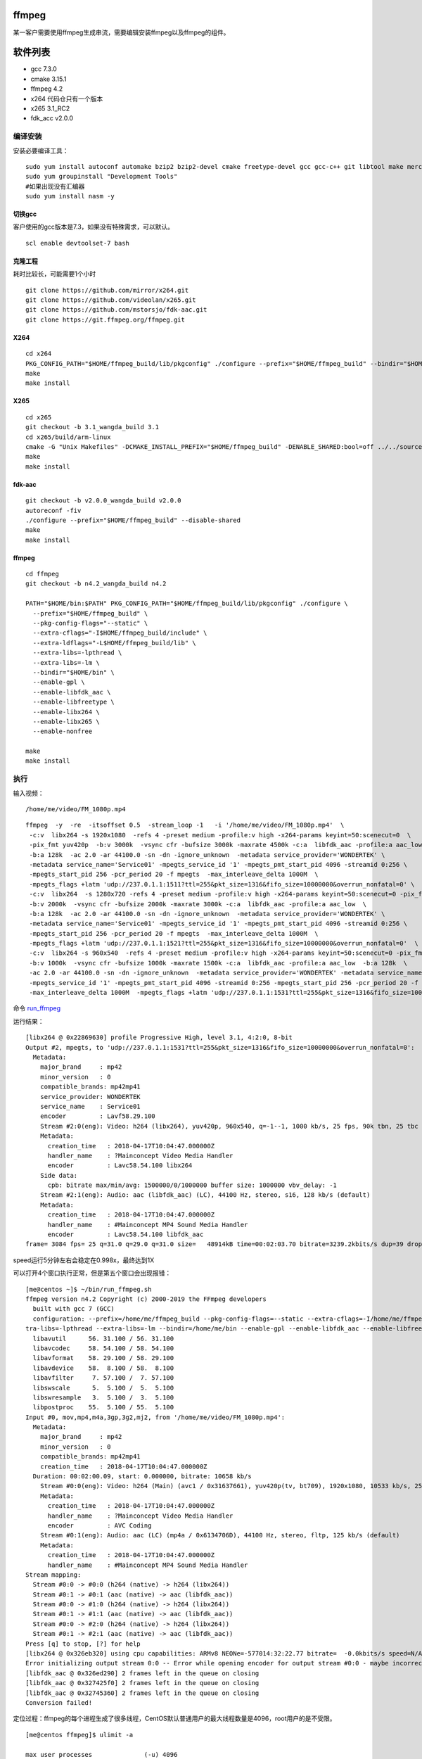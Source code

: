 ffmpeg
======

某一客户需要使用ffmpeg生成串流，需要编辑安装ffmpeg以及ffmpeg的组件。

软件列表
========

-  gcc 7.3.0
-  cmake 3.15.1
-  ffmpeg 4.2
-  x264 代码仓只有一个版本
-  x265 3.1_RC2
-  fdk_acc v2.0.0

编译安装
--------

安装必要编译工具：

::

   sudo yum install autoconf automake bzip2 bzip2-devel cmake freetype-devel gcc gcc-c++ git libtool make mercurial pkgconfig zlib-devel
   sudo yum groupinstall "Development Tools"
   #如果出现没有汇编器
   sudo yum install nasm -y

切换gcc
^^^^^^^

客户使用的gcc版本是7.3，如果没有特殊需求，可以默认。

::

   scl enable devtoolset-7 bash

克隆工程
^^^^^^^^

耗时比较长，可能需要1个小时

::

   git clone https://github.com/mirror/x264.git
   git clone https://github.com/videolan/x265.git
   git clone https://github.com/mstorsjo/fdk-aac.git
   git clone https://git.ffmpeg.org/ffmpeg.git

X264
^^^^

::

   cd x264
   PKG_CONFIG_PATH="$HOME/ffmpeg_build/lib/pkgconfig" ./configure --prefix="$HOME/ffmpeg_build" --bindir="$HOME/bin" --enable-static
   make
   make install

X265
^^^^

::

   cd x265
   git checkout -b 3.1_wangda_build 3.1
   cd x265/build/arm-linux
   cmake -G "Unix Makefiles" -DCMAKE_INSTALL_PREFIX="$HOME/ffmpeg_build" -DENABLE_SHARED:bool=off ../../source
   make
   make install

fdk-aac
^^^^^^^

::

   git checkout -b v2.0.0_wangda_build v2.0.0
   autoreconf -fiv
   ./configure --prefix="$HOME/ffmpeg_build" --disable-shared
   make
   make install

.. _ffmpeg-1:

ffmpeg
^^^^^^

::

   cd ffmpeg
   git checkout -b n4.2_wangda_build n4.2

   PATH="$HOME/bin:$PATH" PKG_CONFIG_PATH="$HOME/ffmpeg_build/lib/pkgconfig" ./configure \
     --prefix="$HOME/ffmpeg_build" \
     --pkg-config-flags="--static" \
     --extra-cflags="-I$HOME/ffmpeg_build/include" \
     --extra-ldflags="-L$HOME/ffmpeg_build/lib" \
     --extra-libs=-lpthread \
     --extra-libs=-lm \
     --bindir="$HOME/bin" \
     --enable-gpl \
     --enable-libfdk_aac \
     --enable-libfreetype \
     --enable-libx264 \
     --enable-libx265 \
     --enable-nonfree
     
   make
   make install

执行
----

输入视频：

::

   /home/me/video/FM_1080p.mp4

::

   ffmpeg  -y  -re  -itsoffset 0.5  -stream_loop -1   -i '/home/me/video/FM_1080p.mp4'  \
    -c:v  libx264 -s 1920x1080  -refs 4 -preset medium -profile:v high -x264-params keyint=50:scenecut=0  \
    -pix_fmt yuv420p  -b:v 3000k  -vsync cfr -bufsize 3000k -maxrate 4500k -c:a  libfdk_aac -profile:a aac_low  \
    -b:a 128k  -ac 2.0 -ar 44100.0 -sn -dn -ignore_unknown  -metadata service_provider='WONDERTEK' \
    -metadata service_name='Service01' -mpegts_service_id '1' -mpegts_pmt_start_pid 4096 -streamid 0:256 \
    -mpegts_start_pid 256 -pcr_period 20 -f mpegts  -max_interleave_delta 1000M  \
    -mpegts_flags +latm 'udp://237.0.1.1:1511?ttl=255&pkt_size=1316&fifo_size=10000000&overrun_nonfatal=0' \
    -c:v  libx264  -s 1280x720 -refs 4 -preset medium -profile:v high -x264-params keyint=50:scenecut=0 -pix_fmt yuv420p  \
    -b:v 2000k  -vsync cfr -bufsize 2000k -maxrate 3000k -c:a  libfdk_aac -profile:a aac_low  \
    -b:a 128k  -ac 2.0 -ar 44100.0 -sn -dn -ignore_unknown  -metadata service_provider='WONDERTEK' \
    -metadata service_name='Service01' -mpegts_service_id '1' -mpegts_pmt_start_pid 4096 -streamid 0:256 \
    -mpegts_start_pid 256 -pcr_period 20 -f mpegts  -max_interleave_delta 1000M  \
    -mpegts_flags +latm 'udp://237.0.1.1:1521?ttl=255&pkt_size=1316&fifo_size=10000000&overrun_nonfatal=0'  \
    -c:v  libx264 -s 960x540  -refs 4 -preset medium -profile:v high -x264-params keyint=50:scenecut=0 -pix_fmt yuv420p \
    -b:v 1000k  -vsync cfr -bufsize 1000k -maxrate 1500k -c:a  libfdk_aac -profile:a aac_low  -b:a 128k  \
    -ac 2.0 -ar 44100.0 -sn -dn -ignore_unknown  -metadata service_provider='WONDERTEK' -metadata service_name='Service01' \
    -mpegts_service_id '1' -mpegts_pmt_start_pid 4096 -streamid 0:256 -mpegts_start_pid 256 -pcr_period 20 -f mpegts \
    -max_interleave_delta 1000M  -mpegts_flags +latm 'udp://237.0.1.1:1531?ttl=255&pkt_size=1316&fifo_size=10000000&overrun_nonfatal=0' 

命令 `run_ffmpeg <script/run_ffmpeg.sh>`__

运行结果：

::

   [libx264 @ 0x22869630] profile Progressive High, level 3.1, 4:2:0, 8-bit
   Output #2, mpegts, to 'udp://237.0.1.1:1531?ttl=255&pkt_size=1316&fifo_size=10000000&overrun_nonfatal=0':
     Metadata:
       major_brand     : mp42
       minor_version   : 0
       compatible_brands: mp42mp41
       service_provider: WONDERTEK
       service_name    : Service01
       encoder         : Lavf58.29.100
       Stream #2:0(eng): Video: h264 (libx264), yuv420p, 960x540, q=-1--1, 1000 kb/s, 25 fps, 90k tbn, 25 tbc (default)
       Metadata:
         creation_time   : 2018-04-17T10:04:47.000000Z
         handler_name    : ?Mainconcept Video Media Handler
         encoder         : Lavc58.54.100 libx264
       Side data:
         cpb: bitrate max/min/avg: 1500000/0/1000000 buffer size: 1000000 vbv_delay: -1
       Stream #2:1(eng): Audio: aac (libfdk_aac) (LC), 44100 Hz, stereo, s16, 128 kb/s (default)
       Metadata:
         creation_time   : 2018-04-17T10:04:47.000000Z
         handler_name    : #Mainconcept MP4 Sound Media Handler
         encoder         : Lavc58.54.100 libfdk_aac
   frame= 3084 fps= 25 q=31.0 q=29.0 q=31.0 size=   48914kB time=00:02:03.70 bitrate=3239.2kbits/s dup=39 drop=0 speed=0.998x

speed运行5分钟左右会稳定在0.998x，最终达到1X

可以打开4个窗口执行正常，但是第五个窗口会出现报错：

::

   [me@centos ~]$ ~/bin/run_ffmpeg.sh
   ffmpeg version n4.2 Copyright (c) 2000-2019 the FFmpeg developers
     built with gcc 7 (GCC)
     configuration: --prefix=/home/me/ffmpeg_build --pkg-config-flags=--static --extra-cflags=-I/home/me/ffmpeg_build/include --extra-ldflags=-L/home/me/ffmpeg_build/lib --ex
   tra-libs=-lpthread --extra-libs=-lm --bindir=/home/me/bin --enable-gpl --enable-libfdk_aac --enable-libfreetype --enable-libx264 --enable-libx265 --enable-nonfree
     libavutil      56. 31.100 / 56. 31.100
     libavcodec     58. 54.100 / 58. 54.100
     libavformat    58. 29.100 / 58. 29.100
     libavdevice    58.  8.100 / 58.  8.100
     libavfilter     7. 57.100 /  7. 57.100
     libswscale      5.  5.100 /  5.  5.100
     libswresample   3.  5.100 /  3.  5.100
     libpostproc    55.  5.100 / 55.  5.100
   Input #0, mov,mp4,m4a,3gp,3g2,mj2, from '/home/me/video/FM_1080p.mp4':
     Metadata:
       major_brand     : mp42
       minor_version   : 0
       compatible_brands: mp42mp41
       creation_time   : 2018-04-17T10:04:47.000000Z
     Duration: 00:02:00.09, start: 0.000000, bitrate: 10658 kb/s
       Stream #0:0(eng): Video: h264 (Main) (avc1 / 0x31637661), yuv420p(tv, bt709), 1920x1080, 10533 kb/s, 25 fps, 25 tbr, 25k tbn, 50 tbc (default)
       Metadata:
         creation_time   : 2018-04-17T10:04:47.000000Z
         handler_name    : ?Mainconcept Video Media Handler
         encoder         : AVC Coding
       Stream #0:1(eng): Audio: aac (LC) (mp4a / 0x6134706D), 44100 Hz, stereo, fltp, 125 kb/s (default)
       Metadata:
         creation_time   : 2018-04-17T10:04:47.000000Z
         handler_name    : #Mainconcept MP4 Sound Media Handler
   Stream mapping:
     Stream #0:0 -> #0:0 (h264 (native) -> h264 (libx264))
     Stream #0:1 -> #0:1 (aac (native) -> aac (libfdk_aac))
     Stream #0:0 -> #1:0 (h264 (native) -> h264 (libx264))
     Stream #0:1 -> #1:1 (aac (native) -> aac (libfdk_aac))
     Stream #0:0 -> #2:0 (h264 (native) -> h264 (libx264))
     Stream #0:1 -> #2:1 (aac (native) -> aac (libfdk_aac))
   Press [q] to stop, [?] for help
   [libx264 @ 0x326eb320] using cpu capabilities: ARMv8 NEONe=-577014:32:22.77 bitrate=  -0.0kbits/s speed=N/A
   Error initializing output stream 0:0 -- Error while opening encoder for output stream #0:0 - maybe incorrect parameters such as bit_rate, rate, width or height
   [libfdk_aac @ 0x326ed290] 2 frames left in the queue on closing
   [libfdk_aac @ 0x327425f0] 2 frames left in the queue on closing
   [libfdk_aac @ 0x32745360] 2 frames left in the queue on closing
   Conversion failed!
    

定位过程：ffmpeg的每个进程生成了很多线程，CentOS默认普通用户的最大线程数量是4096，root用户的是不受限。

::

   [me@centos ffmpeg]$ ulimit -a

   max user processes              (-u) 4096
   virtual memory          (kbytes, -v) unlimited
   file locks                      (-x) unlimited

使用ulimit -u 设置最大进程数量

::


   max user processes              (-u) 65535
   virtual memory          (kbytes, -v) unlimited
   file locks                      (-x) unlimited

修改后不再报错。

注意ulimit -u仅对当前窗口有效，需要永久改变的，需要写到文件当中

::

   [me@centos ffmpeg]$ cat /etc/security/limits.d/20-nproc.conf
   # Default limit for number of user's processes to prevent
   # accidental fork bombs.
   # See rhbz #432903 for reasoning.

   *          soft    nproc     65535
   root       soft    nproc     unlimited
   [me@centos ffmpeg]$

添加修改patch

::

   Stream mapping:
     Stream #0:0 -> #0:0 (h264 (native) -> h264 (libx264))
     Stream #0:1 -> #0:1 (aac (native) -> aac (libfdk_aac))
     Stream #0:0 -> #1:0 (h264 (native) -> h264 (libx264))
     Stream #0:1 -> #1:1 (aac (native) -> aac (libfdk_aac))
     Stream #0:0 -> #2:0 (h264 (native) -> h264 (libx264))
     Stream #0:1 -> #2:1 (aac (native) -> aac (libfdk_aac))
   Press [q] to stop, [?] for help
   libavcodec/utils.c 548 avcodec_open2 ......       0kB time=-577014:32:22.77 bitrate=  -0.0kbits/s speed=N/A
       Last message repeated 2 times
   libavcodec/utils.c 548 avcodec_open2 ......       0kB time=-577014:32:22.77 bitrate=  -0.0kbits/s speed=N/A
   [libx264 @ 0x3e33b320] using cpu capabilities: ARMv8 NEON
   x264 threadpool can not create thread!
   fftools/ffmpeg.c 3520 avcodec_open2 ......
   Error initializing output stream 0:0 -- Error while opening encoder for output stream #0:0 - maybe incorrect parameters such as bit_rate, rate, width or height
   [libfdk_aac @ 0x3e33d290] 2 frames left in the queue on closing
   [libfdk_aac @ 0x3e3925f0] 2 frames left in the queue on closing
   [libfdk_aac @ 0x3e395360] 2 frames left in the queue on closing
   Conversion failed!

问题记录
========

::

   ERROR: freetype2 not found using pkg-config

   If you think configure made a mistake, make sure you are using the latest
   version from Git.  If the latest version fails, report the problem to the
   ffmpeg-user@ffmpeg.org mailing list or IRC #ffmpeg on irc.freenode.net.
   Include the log file "ffbuild/config.log" produced by configure as this will help
   solve the problem.

解决办法：

::

   yum install  pkgconfig
